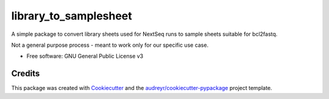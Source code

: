 ======================
library_to_samplesheet
======================

A simple package to convert library sheets used for NextSeq runs to sample sheets suitable for bcl2fastq.

Not a general purpose process - meant to work only for our specific use case.


* Free software: GNU General Public License v3


Credits
-------
This package was created with Cookiecutter_ and the `audreyr/cookiecutter-pypackage`_ project template.

.. _Cookiecutter: https://github.com/audreyr/cookiecutter
.. _`audreyr/cookiecutter-pypackage`: https://github.com/audreyr/cookiecutter-pypackage
